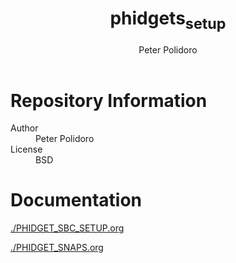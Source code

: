 #+TITLE: phidgets_setup
#+AUTHOR: Peter Polidoro
#+EMAIL: peter@polidoro.io

* Repository Information
  - Author :: Peter Polidoro
  - License :: BSD

* Documentation

  [[./PHIDGET_SBC_SETUP.org]]

  [[./PHIDGET_SNAPS.org]]
